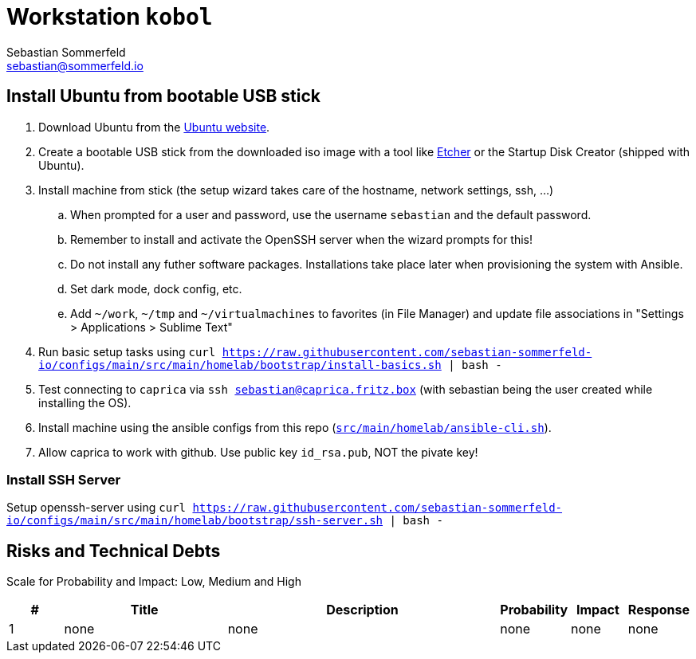 = Workstation `kobol`
Sebastian Sommerfeld <sebastian@sommerfeld.io>
:description: Installation guide for machine 'kobol'

== Install Ubuntu from bootable USB stick
. Download Ubuntu from the link:https://ubuntu.com[Ubuntu website].
. Create a bootable USB stick from the downloaded iso image with a tool like link:https://www.balena.io/etcher[Etcher] or the Startup Disk Creator (shipped with Ubuntu).
. Install machine from stick (the setup wizard takes care of the hostname, network settings, ssh, ...)
.. When prompted for a user and password, use the username `sebastian` and the default password.
.. Remember to install and activate the OpenSSH server when the wizard prompts for this!
.. Do not install any futher software packages. Installations take place later when provisioning the system with Ansible.
.. Set dark mode, dock config, etc.
.. Add `~/work`, `~/tmp` and `~/virtualmachines` to favorites (in File Manager) and update file associations in "Settings > Applications > Sublime Text"
. Run basic setup tasks using `curl https://raw.githubusercontent.com/sebastian-sommerfeld-io/configs/main/src/main/homelab/bootstrap/install-basics.sh | bash -`
. Test connecting to `caprica` via `ssh sebastian@caprica.fritz.box` (with sebastian being the user created while installing the OS).
. Install machine using the ansible configs from this repo (`xref:AUTO-GENERATED:bash-docs/src/main/homelab/ansible-cli-sh.adoc[src/main/homelab/ansible-cli.sh]`).
. Allow caprica to work with github. Use public key `id_rsa.pub`, NOT the pivate key!

=== Install SSH Server
Setup openssh-server using `curl https://raw.githubusercontent.com/sebastian-sommerfeld-io/configs/main/src/main/homelab/bootstrap/ssh-server.sh | bash -`

== Risks and Technical Debts
Scale for Probability and Impact: Low, Medium and High

[cols="1,3,5,1,1,1", options="header"]
|===
|# |Title |Description |Probability |Impact |Response
|{counter:usage} |none |none |none |none |none ||none
|===
